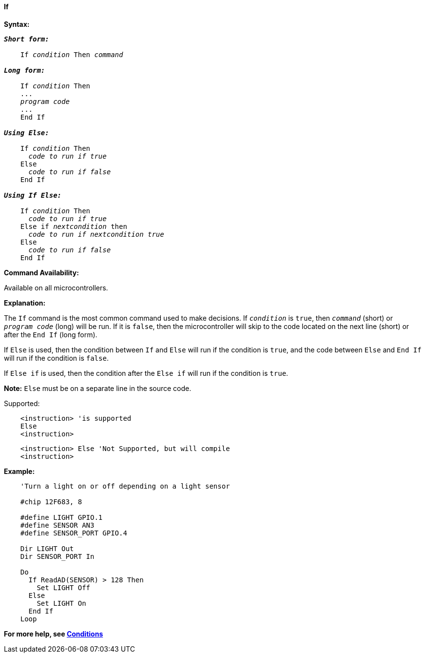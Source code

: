 ==== If

*Syntax:*
[subs="quotes"]

----
*_Short form:_*

    If _condition_ Then _command_

*_Long form:_*

    If _condition_ Then
    ...
    _program code_
    ...
    End If

*_Using Else:_*

    If _condition_ Then
      _code to run if true_
    Else
      _code to run if false_
    End If

*_Using If Else:_*

    If _condition_ Then
      _code to run if true_
    Else if _nextcondition_ then
      _code to run if nextcondition true_
    Else
      _code to run if false_
    End If

----

*Command Availability:*

Available on all microcontrollers.

*Explanation:*

The `If` command is the most common command used to make decisions. If
`_condition_` is `true`, then `_command_` (short) or `_program code_` (long)
will be run. If it is `false`, then the microcontroller will skip to the code
located on the next line (short) or after the `End If` (long form).

If `Else` is used, then the condition between `If` and `Else` will run if the
condition is `true`, and the code between `Else` and `End If` will run if the
condition is `false`.

If `Else if` is used, then the condition after the  `Else if` will run if the
condition is `true`.


*Note:*
`Else` must be on a separate line in the source code.

Supported:

----
    <instruction> 'is supported
    Else
    <instruction>
----

----
    <instruction> Else 'Not Supported, but will compile
    <instruction>
----

*Example:*
----
    'Turn a light on or off depending on a light sensor

    #chip 12F683, 8

    #define LIGHT GPIO.1
    #define SENSOR AN3
    #define SENSOR_PORT GPIO.4

    Dir LIGHT Out
    Dir SENSOR_PORT In

    Do
      If ReadAD(SENSOR) > 128 Then
        Set LIGHT Off
      Else
        Set LIGHT On
      End If
    Loop
----

*For more help, see <<_conditions,Conditions>>*
